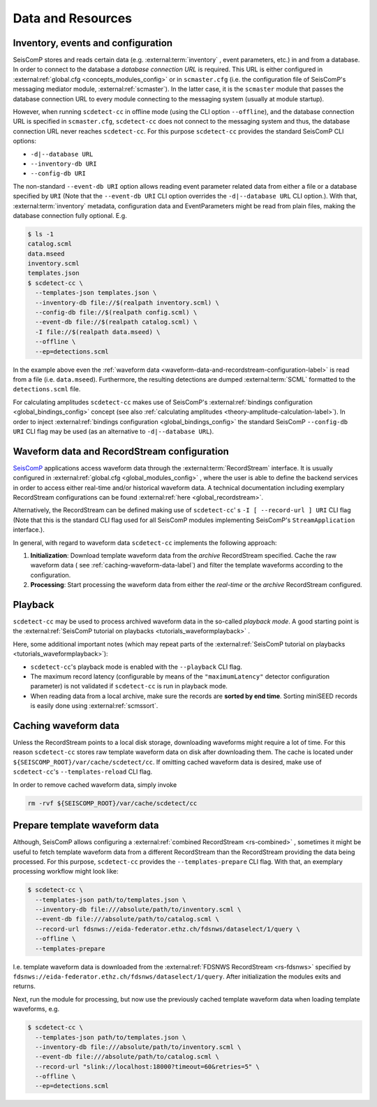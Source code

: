 .. _data-and-resources-label:

Data and Resources
==================

.. _inventory-events-and-configuration-label:

Inventory, events and configuration
-----------------------------------

SeisComP stores and reads certain data (e.g. :external:term:`inventory`
, event parameters, etc.) in and from a database. In order to connect to the
database a *database connection URL* is required. This URL is either configured
in :external:ref:`global.cfg <concepts_modules_config>`
or in ``scmaster.cfg`` (i.e. the configuration file of SeisComP's messaging
mediator module, :external:ref:`scmaster`). In
the latter case, it is the ``scmaster`` module that passes the database connection
URL to every module connecting to the messaging system (usually at module
startup).

However, when running ``scdetect-cc`` in offline mode (using the CLI option
``--offline``\ ), and the database connection URL is specified in ``scmaster.cfg``\ ,
``scdetect-cc`` does not connect to the messaging system and thus, the database
connection URL never reaches ``scdetect-cc``. For this purpose ``scdetect-cc``
provides the standard SeisComP CLI options:


* ``-d|--database URL``
* ``--inventory-db URI``
* ``--config-db URI``

The non-standard ``--event-db URI`` option allows reading event parameter related
data from either a file or a database specified by ``URI`` (Note that
the ``--event-db URI`` CLI option overrides the ``-d|--database URL`` CLI option.).
With that, :external:term:`inventory` metadata, configuration data and
EventParameters might be read from plain files, making the database
connection fully optional. E.g.

.. code-block:: bash

   $ ls -1
   catalog.scml
   data.mseed
   inventory.scml
   templates.json
   $ scdetect-cc \
     --templates-json templates.json \
     --inventory-db file://$(realpath inventory.scml) \
     --config-db file://$(realpath config.scml) \
     --event-db file://$(realpath catalog.scml) \
     -I file://$(realpath data.mseed) \
     --offline \
     --ep=detections.scml

In the example above even
the :ref:`waveform data <waveform-data-and-recordstream-configuration-label>` is read from
a file (i.e.
``data.mseed``\ ). Furthermore, the resulting detections are dumped
:external:term:`SCML` formatted to the ``detections.scml`` file.

For calculating amplitudes ``scdetect-cc`` makes use of
SeisComP's :external:ref:`bindings configuration <global_bindings_config>`
concept (see also :ref:`calculating amplitudes <theory-amplitude-calculation-label>`). In order to
inject :external:ref:`bindings configuration <global_bindings_config>`
the standard SeisComP ``--config-db URI`` CLI flag may be used (as an alternative
to ``-d|--database URL``\ ).

.. _waveform-data-and-recordstream-configuration-label:

Waveform data and RecordStream configuration
--------------------------------------------

`SeisComP <https://www.seiscomp.de/>`_ applications access waveform data through
the :external:term:`RecordStream` interface. It is usually configured in
:external:ref:`global.cfg <global_modules_config>`
, where the user is able to define the backend services in order to access
either real-time and/or historical waveform data. A technical documentation
including exemplary RecordStream configurations can be found
:external:ref:`here <global_recordstream>`.

Alternatively, the RecordStream can be defined making use of ``scdetect-cc``\ '
s ``-I [
--record-url ] URI`` CLI flag (Note that this is the standard CLI flag used for
all SeisComP modules implementing SeisComP's ``StreamApplication`` interface.).

In general, with regard to waveform data ``scdetect-cc`` implements the following
approach:


#. 
   **Initialization**\ : Download template waveform data from the *archive*
   RecordStream specified. Cache the raw waveform data (
   see :ref:`caching-waveform-data-label`) and filter the template
   waveforms according to the configuration.

#. 
   **Processing**\ : Start processing the waveform data from either the
   *real-time* or the *archive* RecordStream configured.

.. _playback-label:

Playback
--------

``scdetect-cc`` may be used to process archived waveform data in the so-called
*playback mode*. A good starting point is
the :external:ref:`SeisComP tutorial on playbacks <tutorials_waveformplayback>`
.

Here, some additional important notes (which may repeat parts of
the :external:ref:`SeisComP tutorial on playbacks <tutorials_waveformplayback>`):


* ``scdetect-cc``\ 's playback mode is enabled with the ``--playback`` CLI flag.
* The maximum record latency (configurable by means of the ``"maximumLatency"``
  detector configuration parameter) is not validated if ``scdetect-cc`` is run in
  playback mode.
* When reading data from a local archive, make sure the records are **sorted by
  end time**. Sorting miniSEED records is easily done
  using :external:ref:`scmssort`.

.. _caching-waveform-data-label:

Caching waveform data
---------------------

Unless the RecordStream points to a local disk storage, downloading waveforms
might require a lot of time. For this reason ``scdetect-cc`` stores raw template
waveform data on disk after downloading them. The cache is located under
``${SEISCOMP_ROOT}/var/cache/scdetect/cc``. If omitting cached waveform data is
desired, make use of ``scdetect-cc``\ 's ``--templates-reload`` CLI flag.

In order to remove cached waveform data, simply invoke

.. code-block:: bash

   rm -rvf ${SEISCOMP_ROOT}/var/cache/scdetect/cc


.. _prepare-template-waveform-data-label:

Prepare template waveform data
------------------------------

Although, SeisComP allows configuring a
:external:ref:`combined RecordStream <rs-combined>`
, sometimes it might be useful to fetch template waveform data from a different
RecordStream than the RecordStream providing the data being processed. For this
purpose, ``scdetect-cc`` provides the ``--templates-prepare`` CLI flag. With that,
an exemplary processing workflow might look like:

.. code-block:: bash

   $ scdetect-cc \
     --templates-json path/to/templates.json \
     --inventory-db file:///absolute/path/to/inventory.scml \
     --event-db file:///absolute/path/to/catalog.scml \
     --record-url fdsnws://eida-federator.ethz.ch/fdsnws/dataselect/1/query \
     --offline \
     --templates-prepare

I.e. template waveform data is downloaded from the
:external:ref:`FDSNWS RecordStream <rs-fdsnws>` specified by
``fdsnws://eida-federator.ethz.ch/fdsnws/dataselect/1/query``. After
initialization the modules exits and returns.

Next, run the module for processing, but now use the previously cached template
waveform data when loading template waveforms, e.g.

.. code-block:: bash

   $ scdetect-cc \
     --templates-json path/to/templates.json \
     --inventory-db file:///absolute/path/to/inventory.scml \
     --event-db file:///absolute/path/to/catalog.scml \
     --record-url "slink://localhost:18000?timeout=60&retries=5" \
     --offline \
     --ep=detections.scml
